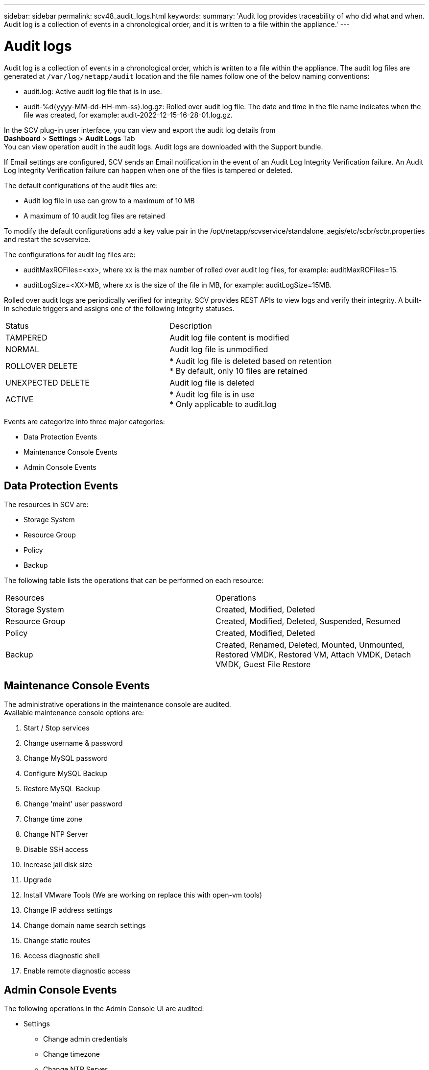 ---
sidebar: sidebar
permalink: scv48_audit_logs.html
keywords:
summary: 'Audit log provides traceability of who did what and when. Audit log is a collection of events in a chronological order, and it is written to a file within the appliance.'
---

= Audit logs
:hardbreaks:
:nofooter:
:icons: font
:linkattrs:
:imagesdir: ./media/


[.lead]
Audit log is a collection of events in a chronological order, which is written to a file within the appliance. The audit log files are generated at `/var/log/netapp/audit` location and the file names follow one of the below naming conventions:

* audit.log: Active audit log file that is in use.

* audit-%d{yyyy-MM-dd-HH-mm-ss}.log.gz: Rolled over audit log file. The date and time in the file name indicates when the file was created, for example: audit-2022-12-15-16-28-01.log.gz.

In the SCV plug-in user interface, you can view and export the audit log details from 
*Dashboard* > *Settings* > *Audit Logs* Tab
You can view operation audit in the audit logs. Audit logs are downloaded with the Support bundle.

If Email settings are configured, SCV sends an Email notification in the event of an Audit Log Integrity Verification failure. An Audit Log Integrity Verification failure can happen when one of the files is tampered or deleted.

The default configurations of the audit files are:

* Audit log file in use can grow to a maximum of 10 MB

* A maximum of 10 audit log files are retained

To modify the default configurations add a key value pair in the /opt/netapp/scvservice/standalone_aegis/etc/scbr/scbr.properties and restart the scvservice.

The configurations for audit log files are:

* auditMaxROFiles=<xx>, where xx is the max number of rolled over audit log files, for example: auditMaxROFiles=15.

* auditLogSize=<XX>MB, where xx is the size of the file in MB, for example: auditLogSize=15MB.

Rolled over audit logs are periodically verified for integrity. SCV provides REST APIs to view logs and verify their integrity. A built-in schedule triggers and assigns one of the following integrity statuses.
|===
|Status |Description
|TAMPERED
|Audit log file content is modified
|NORMAL
|Audit log file is unmodified
|ROLLOVER DELETE
|* Audit log file is deleted based on retention
* By default, only 10 files are retained
|UNEXPECTED DELETE
|Audit log file is deleted
|ACTIVE
|
* Audit log file is in use
* Only applicable to audit.log
|===

Events are categorize into three major categories:

* Data Protection Events
* Maintenance Console Events
* Admin Console Events

== Data Protection Events
The resources in SCV are:

* Storage System
* Resource Group
* Policy
* Backup

The following table lists the operations that can be performed on each resource:
|===
|Resources |Operations  
|Storage System
|Created, Modified, Deleted
|Resource Group	
|Created, Modified, Deleted, Suspended, Resumed
|Policy
|Created, Modified, Deleted
|Backup
|Created, Renamed, Deleted, Mounted, Unmounted, Restored VMDK, Restored VM, Attach VMDK, Detach VMDK, Guest File Restore
|===

== Maintenance Console Events
The administrative operations in the maintenance console are audited. 
Available maintenance console options are:

1. Start / Stop services
2. Change username & password
3. Change MySQL password
4. Configure MySQL Backup
5. Restore MySQL Backup
6. Change 'maint' user password
7. Change time zone
8. Change NTP Server
9. Disable SSH access
10. Increase jail disk size
11. Upgrade
12. Install VMware Tools (We are working on  replace this with open-vm tools)
13. Change IP address settings
14. Change domain name search settings
15. Change static routes
16. Access diagnostic shell
17. Enable remote diagnostic access

== Admin Console Events
The following operations in the Admin Console UI are audited:

* Settings
** Change admin credentials
** Change timezone
** Change NTP Server
** Change IPv4 / IPv6 settings
* Configuration
** Change vCenter Credentials
** Plug-in Enable / Disable
